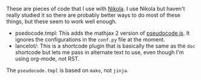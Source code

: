 #+TITLE Nikola Helpers Readme (if you want)

These are pieces of code that I use with [[https://getnikola.com/][Nikola]]. I use Nikola but haven't really studied it so there are probably better ways to do most of these things, but these seem to work well enough.

 - psedocode.tmpl: This adds the mathjax 2 version of [[https://github.com/SaswatPadhi/pseudocode.js][pseudocode.js]]. It ignores the configurations in the ~conf.py~ file at the moment.
 - lancelot/: This is a shortcode plugin that is basically the same as the ~doc~ shortcode but lets me pass in alternate text to use, even though I'm using org-mode, not RST.

The ~pseudocode.tmpl~ is based on ~mako~, not ~jinja~.
